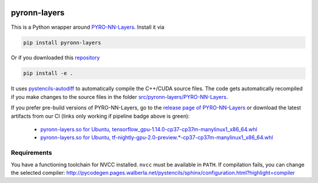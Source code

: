 .. image:: https://badge.fury.io/py/pyronn-layers.svg
   :target: https://badge.fury.io/py/pyronn-layers
   :alt: PyPI version

.. image:: https://i10git.cs.fau.de/seitz/pyronn-layers/badges/master/pipeline.svg 
    :target: https://i10git.cs.fau.de/seitz/pyronn-layers
    :alt: Gitlab CI
    
=============
pyronn-layers
=============

This is a Python wrapper around `PYRO-NN-Layers <https://github.com/csyben/PYRO-NN-Layers>`_.
Install it via

.. code:: bash

   pip install pyronn-layers

Or if you downloaded this `repository <https://github.com/theHamsta/pyronn.layers.git>`_

.. code:: bash

   pip install -e .

It uses `pystencils-autodiff <https://github.com/theHamsta/pystencils_autodiff>`_ to automatically compile the C++/CUDA source files.
The code gets automatically recompiled if you make changes to the source files in the folder `src/pyronn-layers/PYRO-NN-Layers <src/pyronn-layers>`_.

If you prefer pre-build versions of PYRO-NN-Layers, go to the `release page of PYRO-NN-Layers <https://github.com/csyben/PYRO-NN-Layers/releases>`_
or download the latest artifacts from our CI (links only working if pipeline badge above is green):

  - `pyronn-layers.so for Ubuntu, tensorflow_gpu-1.14.0-cp37-cp37m-manylinux1_x86_64.whl <https://i10git.cs.fau.de/seitz/pyronn-layers/builds/artifacts/master/download?job=full>`_
  - `pyronn-layers.so for Ubuntu, tf-nightly-gpu-2.0-preview.*-cp37-cp37m-manylinux1_x86_64.whl <https://i10git.cs.fau.de/seitz/pyronn-layers/builds/artifacts/master/download?job=tf2>`_


Requirements
------------

You have a functioning toolchain for NVCC installed.
``nvcc`` must be available in ``PATH``.
If compilation fails, you can change the selected compiler:
http://pycodegen.pages.walberla.net/pystencils/sphinx/configuration.html?highlight=compiler
